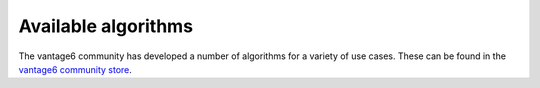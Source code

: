 .. _community-store:

Available algorithms
=====================

The vantage6 community has developed a number of algorithms for a variety of use cases. These can
be found in the
`vantage6 community store <https://portal.cotopaxi.vantage6.ai/communitystore>`_.